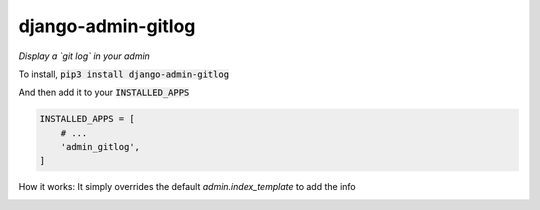 django-admin-gitlog
===================

*Display a `git log` in your admin*

To install, :code:`pip3 install django-admin-gitlog`

And then add it to your :code:`INSTALLED_APPS`

.. code:: python

    INSTALLED_APPS = [
        # ...
        'admin_gitlog',
    ]


How it works: It simply overrides the default `admin.index_template` to add the info


.. image:: https://raw.githubusercontent.com/mdamien/django-admin-gitlog/master/screenshot.png
    :target: https://github.com/mdamien/django-admin-gitlog/master/screenshot.png
    :alt: Screenshot
